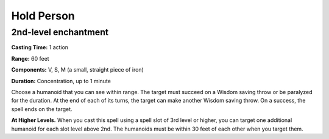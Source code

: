 
.. _srd_Hold-Person:

Hold Person
-------------------------------------------------------------

2nd-level enchantment
^^^^^^^^^^^^^^^^^^^^^

**Casting Time:** 1 action

**Range:** 60 feet

**Components:** V, S, M (a small, straight piece of iron)

**Duration:** Concentration, up to 1 minute

Choose a humanoid that you can see within range. The target must succeed
on a Wisdom saving throw or be paralyzed for the duration. At the end of
each of its turns, the target can make another Wisdom saving throw. On a
success, the spell ends on the target.

**At Higher Levels.** When you cast this spell using a spell slot of 3rd
level or higher, you can target one additional humanoid for each slot
level above 2nd. The humanoids must be within 30 feet of each other when
you target them.
